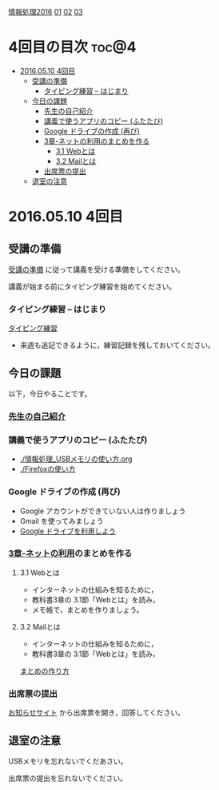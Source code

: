 [[./情報処理2016.org][情報処理2016]] [[./01.org][01]]  [[./02.org][02]] [[./03.org][03]]

* 4回目の目次							      :toc@4:
 - [[#20160510-4回目][2016.05.10 4回目]]
   - [[#受講の準備][受講の準備]]
     - [[#タイピング練習----はじまり][タイピング練習 -- はじまり]]
   - [[#今日の課題][今日の課題]]
     - [[#先生の自己紹介-][先生の自己紹介 ]]
     - [[#講義で使うアプリのコピー-ふたたび][講義で使うアプリのコピー (ふたたび)]]
     - [[#google-ドライブの作成-再び][Google ドライブの作成 (再び)]]
     - [[#3章-ネットの利用のまとめを作る][3章-ネットの利用のまとめを作る]]
       - [[#31-webとは][3.1 Webとは]]
       - [[#32-mailとは][3.2 Mailとは]]
     - [[#出席票の提出][出席票の提出]]
   - [[#退室の注意][退室の注意]]

* 2016.05.10 4回目

** 受講の準備

   [[./情報演習2016_受講の準備.org][受講の準備]] に従って講義を受ける準備をしてください。

   講義が始まる前にタイピング練習を始めてください。

*** タイピング練習 -- はじまり

    [[./タイピング/情報処理_タイピング_練習.org][タイピング練習]]

   - 来週も追記できるように，練習記録を残しておいてください。

** 今日の課題

以下，今日やることです。

*** [[./先生の自己紹介.org][先生の自己紹介]] 

*** 講義で使うアプリのコピー (ふたたび)

    - [[./情報処理_USBメモリの使い方.org]]
    - [[./Firefoxの使い方]]

*** Google ドライブの作成 (再び)

    - Google アカウントができていない人は作りましょう
    - Gmail を使ってみましょう
    - [[./GoogleDrive.org][Google ドライブを利用しよう]]

*** [[../教科書/03_ネットの利用.org][3章-ネットの利用]]のまとめを作る

    
**** 3.1 Webとは

     - インターネットの仕組みを知るために，
     - 教科書3章の 3.1節「Webとは」を読み，
     - メモ帳で，まとめを作りましょう。

	 




**** 3.2 Mailとは

     - インターネットの仕組みを知るために，
     - 教科書3章の 3.1節「Webとは」を読み，

     [[./情報処理_まとめの作り方.org][まとめの作り方]]




*** 出席票の提出

   [[https://plus.google.com/communities/118178418897087393166][お知らせサイト]] から出席票を開き，回答してください。

** 退室の注意

   USBメモリを忘れないでくだあさい。

   出席票の提出を忘れないでください。

